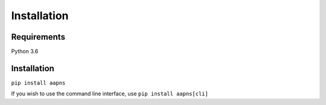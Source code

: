 Installation
============

Requirements
------------

Python 3.6

Installation
------------

``pip install aapns``

If you wish to use the command line interface, use ``pip install aapns[cli]``
